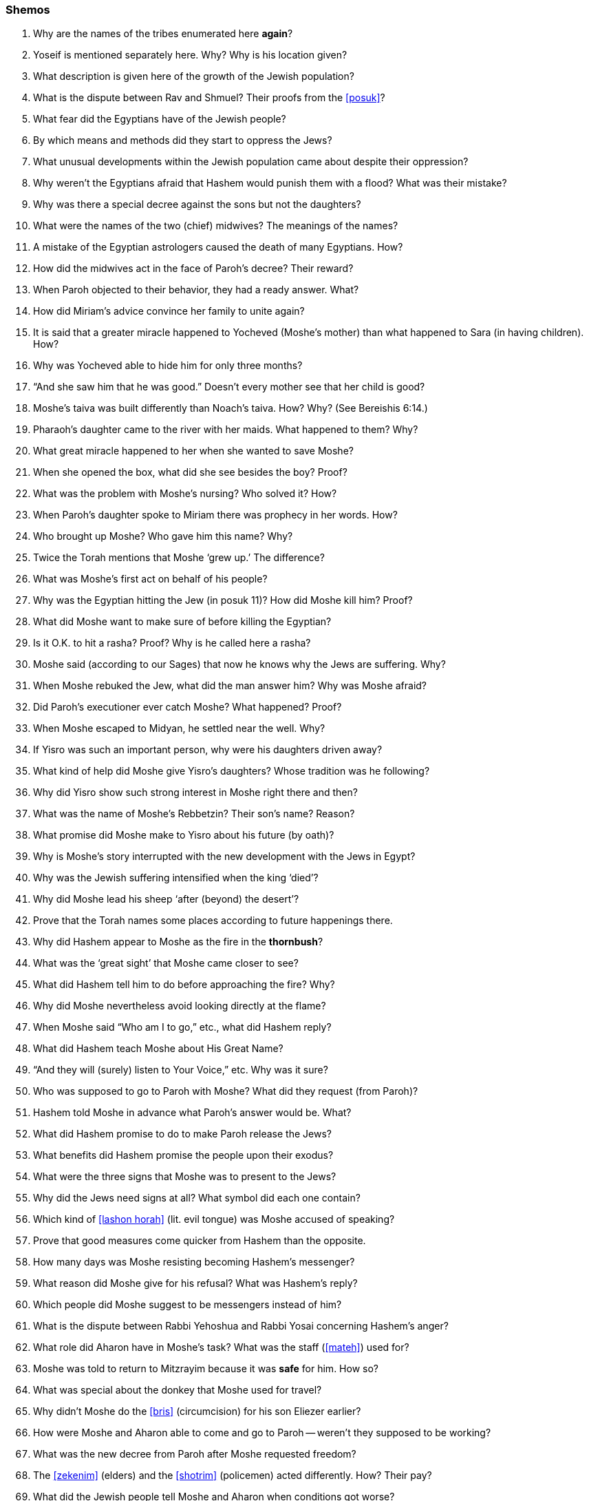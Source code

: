 [#shemos]
=== Shemos

. Why are the names of the tribes enumerated here *again*?

. Yoseif is mentioned separately here. Why? Why is his location given?

. What description is given here of the growth of the Jewish population?

. What is the dispute between Rav and Shmuel? Their proofs from the <<posuk>>?

. What fear did the Egyptians have of the Jewish people?

. By which means and methods did they start to oppress the Jews?

. What unusual developments within the Jewish population came about despite their oppression?

. Why weren’t the Egyptians afraid that Hashem would punish them with a flood? What was their mistake?

. Why was there a special decree against the sons but not the daughters?

. What were the names of the two (chief) midwives? The meanings of the names?

. A mistake of the Egyptian astrologers caused the death of many Egyptians. How?

. How did the midwives act in the face of Paroh’s decree? Their reward?

. When Paroh objected to their behavior, they had a ready answer. What?

. How did Miriam’s advice convince her family to unite again?

. It is said that a greater miracle happened to Yocheved (Moshe’s mother) than what happened to Sara (in having children). How?

. Why was Yocheved able to hide him for only three months?

. “And she saw him that he was good.” Doesn’t every mother see that her child is good?

. Moshe’s taiva was built differently than Noach’s taiva. How? Why? (See Bereishis 6:14.)

. Pharaoh’s daughter came to the river with her maids. What happened to them? Why?

. What great miracle happened to her when she wanted to save Moshe?

. When she opened the box, what did she see besides the boy? Proof?

. What was the problem with Moshe’s nursing? Who solved it? How?

. When Paroh’s daughter spoke to Miriam there was prophecy in her words. How?

. Who brought up Moshe? Who gave him this name? Why?

. Twice the Torah mentions that Moshe ‘grew up.’ The difference?

. What was Moshe’s first act on behalf of his people?

. Why was the Egyptian hitting the Jew (in posuk 11)? How did Moshe kill him? Proof?

. What did Moshe want to make sure of before killing the Egyptian?

. Is it O.K. to hit a rasha? Proof? Why is he called here a rasha?

. Moshe said (according to our Sages) that now he knows why the Jews are suffering. Why?

. When Moshe rebuked the Jew, what did the man answer him? Why was Moshe afraid?

. Did Paroh’s executioner ever catch Moshe? What happened? Proof?

. When Moshe escaped to Midyan, he settled near the well. Why?

. If Yisro was such an important person, why were his daughters driven away?

. What kind of help did Moshe give Yisro’s daughters? Whose tradition was he following?

. Why did Yisro show such strong interest in Moshe right there and then?

. What was the name of Moshe’s Rebbetzin? Their son’s name? Reason?

. What promise did Moshe make to Yisro about his future (by oath)?

. Why is Moshe’s story interrupted with the new development with the Jews in Egypt?

. Why was the Jewish suffering intensified when the king ‘died’?

. Why did Moshe lead his sheep ‘after (beyond) the desert’?

. Prove that the Torah names some places according to future happenings there.

. Why did Hashem appear to Moshe as the fire in the *thornbush*?

. What was the ‘great sight’ that Moshe came closer to see?

. What did Hashem tell him to do before approaching the fire? Why?

. Why did Moshe nevertheless avoid looking directly at the flame?

. When Moshe said “Who am I to go,” etc., what did Hashem reply?

. What did Hashem teach Moshe about His Great Name?

. “And they will (surely) listen to Your Voice,” etc. Why was it sure?

. Who was supposed to go to Paroh with Moshe? What did they request (from Paroh)?

. Hashem told Moshe in advance what Paroh’s answer would be. What?

. What did Hashem promise to do to make Paroh release the Jews?

. What benefits did Hashem promise the people upon their exodus?

. What were the three signs that Moshe was to present to the Jews?

. Why did the Jews need signs at all? What symbol did each one contain?

. Which kind of <<lashon horah>> (lit. evil tongue) was Moshe accused of speaking?

. Prove that good measures come quicker from Hashem than the opposite.

. How many days was Moshe resisting becoming Hashem’s messenger?

. What reason did Moshe give for his refusal? What was Hashem’s reply?

. Which people did Moshe suggest to be messengers instead of him?

. What is the dispute between Rabbi Yehoshua and Rabbi Yosai concerning Hashem’s anger?

. What role did Aharon have in Moshe’s task? What was the staff (<<mateh>>) used for?

. Moshe was told to return to Mitzrayim because it was *safe* for him. How so?

. What was special about the donkey that Moshe used for travel?

. Why didn’t Moshe do the <<bris>> (circumcision) for his son Eliezer earlier?

. How were Moshe and Aharon able to come and go to Paroh -- weren’t they supposed to be working?

. What was the new decree from Paroh after Moshe requested freedom?

. The <<zekenim>> (elders) and the <<shotrim>> (policemen) acted differently. How? Their pay?

. What did the Jewish people tell Moshe and Aharon when conditions got worse?

. What complaint did Moshe voice before Hashem? Hashem’s reply?

